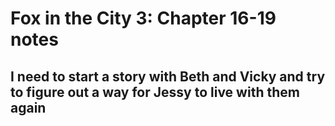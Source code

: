 * Fox in the City 3: Chapter 16-19 notes
  SCHEDULED: <2017-07-23 Sun>

** I need to start a story with Beth and Vicky and try to figure out a way for Jessy to live with them again
